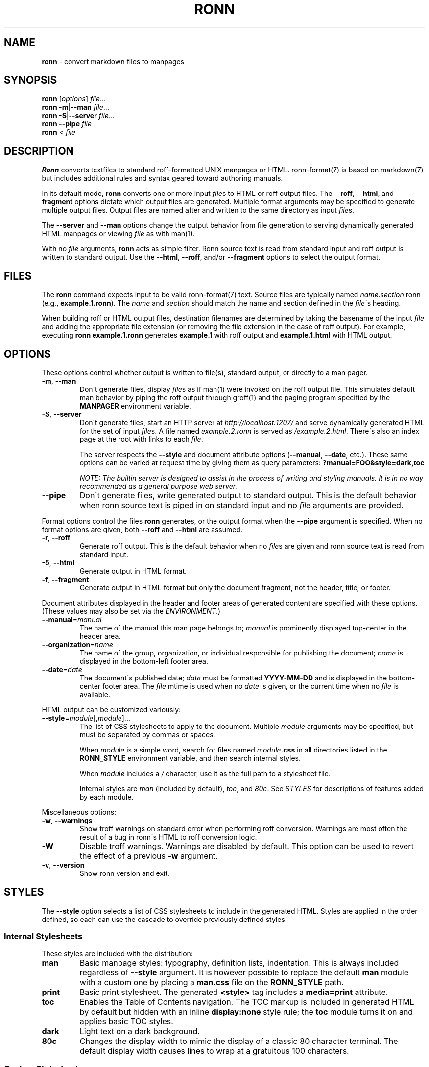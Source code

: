.\" generated with Ronn/v0.6.42
.\" http://github.com/rtomayko/ronn/tree/0.6.6-36-gb67d494
.
.TH "RONN" "1" "June 2010" "0.6.6-36-gb67d494" "Ronn 0.6.42"
.
.SH "NAME"
\fBronn\fR \- convert markdown files to manpages
.
.SH "SYNOPSIS"
\fBronn\fR [\fIoptions\fR] \fIfile\fR\.\.\.
.
.br
\fBronn\fR \fB\-m\fR|\fB\-\-man\fR \fIfile\fR\.\.\.
.
.br
\fBronn\fR \fB\-S\fR|\fB\-\-server\fR \fIfile\fR\.\.\.
.
.br
\fBronn\fR \fB\-\-pipe\fR \fIfile\fR
.
.br
\fBronn\fR < \fIfile\fR
.
.SH "DESCRIPTION"
\fBRonn\fR converts textfiles to standard roff\-formatted UNIX manpages or HTML\. ronn\-format(7) is based on markdown(7) but includes additional rules and syntax geared toward authoring manuals\.
.
.P
In its default mode, \fBronn\fR converts one or more input \fIfile\fRs to HTML or roff output files\. The \fB\-\-roff\fR, \fB\-\-html\fR, and \fB\-\-fragment\fR options dictate which output files are generated\. Multiple format arguments may be specified to generate multiple output files\. Output files are named after and written to the same directory as input \fIfile\fRs\.
.
.P
The \fB\-\-server\fR and \fB\-\-man\fR options change the output behavior from file generation to serving dynamically generated HTML manpages or viewing \fIfile\fR as with man(1)\.
.
.P
With no \fIfile\fR arguments, \fBronn\fR acts as simple filter\. Ronn source text is read from standard input and roff output is written to standard output\. Use the \fB\-\-html\fR, \fB\-\-roff\fR, and/or \fB\-\-fragment\fR options to select the output format\.
.
.SH "FILES"
The \fBronn\fR command expects input to be valid ronn\-format(7) text\. Source files are typically named \fIname\fR\.\fIsection\fR\.ronn (e\.g\., \fBexample\.1\.ronn\fR)\. The \fIname\fR and \fIsection\fR should match the name and section defined in the \fIfile\fR\'s heading\.
.
.P
When building roff or HTML output files, destination filenames are determined by taking the basename of the input \fIfile\fR and adding the appropriate file extension (or removing the file extension in the case of roff output)\. For example, executing \fBronn example\.1\.ronn\fR generates \fBexample\.1\fR with roff output and \fBexample\.1\.html\fR with HTML output\.
.
.SH "OPTIONS"
These options control whether output is written to file(s), standard output, or directly to a man pager\.
.
.TP
\fB\-m\fR, \fB\-\-man\fR
Don\'t generate files, display \fIfile\fRs as if man(1) were invoked on the roff output file\. This simulates default man behavior by piping the roff output through groff(1) and the paging program specified by the \fBMANPAGER\fR environment variable\.
.
.TP
\fB\-S\fR, \fB\-\-server\fR
Don\'t generate files, start an HTTP server at \fIhttp://localhost:1207/\fR and serve dynamically generated HTML for the set of input \fIfile\fRs\. A file named \fIexample\.2\.ronn\fR is served as \fI/example\.2\.html\fR\. There\'s also an index page at the root with links to each \fIfile\fR\.
.
.IP
The server respects the \fB\-\-style\fR and document attribute options (\fB\-\-manual\fR, \fB\-\-date\fR, etc\.)\. These same options can be varied at request time by giving them as query parameters: \fB?manual=FOO&style=dark,toc\fR
.
.IP
\fINOTE: The builtin server is designed to assist in the process of writing and styling manuals\. It is in no way recommended as a general purpose web server\.\fR
.
.TP
\fB\-\-pipe\fR
Don\'t generate files, write generated output to standard output\. This is the default behavior when ronn source text is piped in on standard input and no \fIfile\fR arguments are provided\.
.
.P
Format options control the files \fBronn\fR generates, or the output format when the \fB\-\-pipe\fR argument is specified\. When no format options are given, both \fB\-\-roff\fR and \fB\-\-html\fR are assumed\.
.
.TP
\fB\-r\fR, \fB\-\-roff\fR
Generate roff output\. This is the default behavior when no \fIfile\fRs are given and ronn source text is read from standard input\.
.
.TP
\fB\-5\fR, \fB\-\-html\fR
Generate output in HTML format\.
.
.TP
\fB\-f\fR, \fB\-\-fragment\fR
Generate output in HTML format but only the document fragment, not the header, title, or footer\.
.
.P
Document attributes displayed in the header and footer areas of generated content are specified with these options\. (These values may also be set via the \fIENVIRONMENT\fR\.)
.
.TP
\fB\-\-manual\fR=\fImanual\fR
The name of the manual this man page belongs to; \fImanual\fR is prominently displayed top\-center in the header area\.
.
.TP
\fB\-\-organization\fR=\fIname\fR
The name of the group, organization, or individual responsible for publishing the document; \fIname\fR is displayed in the bottom\-left footer area\.
.
.TP
\fB\-\-date\fR=\fIdate\fR
The document\'s published date; \fIdate\fR must be formatted \fBYYYY\-MM\-DD\fR and is displayed in the bottom\-center footer area\. The \fIfile\fR mtime is used when no \fIdate\fR is given, or the current time when no \fIfile\fR is available\.
.
.P
HTML output can be customized variously:
.
.TP
\fB\-\-style\fR=\fImodule\fR[,\fImodule\fR]\.\.\.
The list of CSS stylesheets to apply to the document\. Multiple \fImodule\fR arguments may be specified, but must be separated by commas or spaces\.
.
.IP
When \fImodule\fR is a simple word, search for files named \fImodule\fR\fB\.css\fR in all directories listed in the \fI\fBRONN_STYLE\fR\fR environment variable, and then search internal styles\.
.
.IP
When \fImodule\fR includes a \fI/\fR character, use it as the full path to a stylesheet file\.
.
.IP
Internal styles are \fIman\fR (included by default), \fItoc\fR, and \fI80c\fR\. See \fISTYLES\fR for descriptions of features added by each module\.
.
.P
Miscellaneous options:
.
.TP
\fB\-w\fR, \fB\-\-warnings\fR
Show troff warnings on standard error when performing roff conversion\. Warnings are most often the result of a bug in ronn\'s HTML to roff conversion logic\.
.
.TP
\fB\-W\fR
Disable troff warnings\. Warnings are disabled by default\. This option can be used to revert the effect of a previous \fB\-w\fR argument\.
.
.TP
\fB\-v\fR, \fB\-\-version\fR
Show ronn version and exit\.
.
.SH "STYLES"
The \fB\-\-style\fR option selects a list of CSS stylesheets to include in the generated HTML\. Styles are applied in the order defined, so each can use the cascade to override previously defined styles\.
.
.SS "Internal Stylesheets"
These styles are included with the distribution:
.
.TP
\fBman\fR
Basic manpage styles: typography, definition lists, indentation\. This is always included regardless of \fB\-\-style\fR argument\. It is however possible to replace the default \fBman\fR module with a custom one by placing a \fBman\.css\fR file on the \fBRONN_STYLE\fR path\.
.
.TP
\fBprint\fR
Basic print stylesheet\. The generated \fB<style>\fR tag includes a \fBmedia=print\fR attribute\.
.
.TP
\fBtoc\fR
Enables the Table of Contents navigation\. The TOC markup is included in generated HTML by default but hidden with an inline \fBdisplay:none\fR style rule; the \fBtoc\fR module turns it on and applies basic TOC styles\.
.
.TP
\fBdark\fR
Light text on a dark background\.
.
.TP
\fB80c\fR
Changes the display width to mimic the display of a classic 80 character terminal\. The default display width causes lines to wrap at a gratuitous 100 characters\.
.
.SS "Custom Stylesheets"
Writing custom stylesheets is straight\-forward\. The following core selectors allow targeting all generated elements:
.
.TP
\fB\.mp\fR
The manual page container element\. Present on full documents and document fragments\.
.
.TP
\fBbody#manpage\fR
Signifies that the page was fully\-generated by Ronn and contains a single manual page (\fB\.mp\fR element)\.
.
.TP
\fB\.man\-decor\fR
The three\-item heading and footing elements both have this class\.
.
.TP
\fB\.man\-head\fR, \fB\.man\-foot\fR
The heading and footing, respectively\.
.
.TP
\fB\.man\-title\fR
The main \fB<h1>\fR element\. Hidden by default unless the manual has no \fIname\fR or \fIsection\fR attributes\.
.
.P
See the internal style sources \fIhttp://github\.com/rtomayko/ronn/tree/master/lib/ronn/template\fR for examples\.
.
.SH "EXAMPLES"
Build roff and HTML output files and view the roff manpage using man(1):
.
.IP "" 4
.
.nf

$ ronn some\-great\-program\.1\.ronn
roff: some\-great\-program\.1
html: some\-great\-program\.1\.html
$ man \./some\-great\-program\.1
.
.fi
.
.IP "" 0
.
.P
Build only the roff manpage for all \fB\.ronn\fR files in the current directory:
.
.IP "" 4
.
.nf

$ ronn \-\-roff *\.ronn
roff: mv\.1
roff: ls\.1
roff: cd\.1
roff: sh\.1
.
.fi
.
.IP "" 0
.
.P
Build only the HTML manpage for a few files and apply the \fBdark\fR and \fBtoc\fR stylesheets:
.
.IP "" 4
.
.nf

$ ronn \-\-html \-\-style=dark,toc mv\.1\.ronn ls\.1\.ronn
html: mv\.1\.html
html: ls\.1\.html
.
.fi
.
.IP "" 0
.
.P
Generate roff output on standard output and write to file:
.
.IP "" 4
.
.nf

$ ronn <hello\.1\.ronn >hello\.1
.
.fi
.
.IP "" 0
.
.P
View a ronn file in the same way as man(1) without building a roff file:
.
.IP "" 4
.
.nf

$ ronn \-\-man hello\.1\.ronn
.
.fi
.
.IP "" 0
.
.P
Serve HTML manpages at \fIhttp://localhost:1207/\fR for all \fB*\.ronn\fR files under a \fBman/\fR directory:
.
.IP "" 4
.
.nf

$ ronn \-\-server man/*\.ronn
$ open http://localhost:1207/
.
.fi
.
.IP "" 0
.
.SH "ENVIRONMENT"
.
.TP
\fBRONN_MANUAL\fR
A default manual name to be displayed in the top\-center header area\. The \fB\-\-manual\fR option takes precedence over this value\.
.
.TP
\fBRONN_ORGANIZATION\fR
The default manual publishing group, organization, or individual to be displayed in the bottom\-left footer area\. The \fB\-\-organization\fR option takes precedence over this value\.
.
.TP
\fBRONN_DATE\fR
The default manual date in \fBYYYY\-MM\-DD\fR format\. Displayed in the bottom\-center footer area\. The \fB\-\-date\fR option takes precedence over this value\.
.
.TP
\fBRONN_STYLE\fR
A \fBPATH\fR\-style list of directories to check for stylesheets given to the \fB\-\-style\fR option\. Directories are separated by a \fI:\fR; blank entries are ignored\. Use \fI\.\fR to include the current working directory\.
.
.TP
\fBMANPAGER\fR
The paging program used for man pages\. This is typically set to something like \'less \-is\'\.
.
.TP
\fBPAGER\fR
Used instead of \fBMANPAGER\fR when \fBMANPAGER\fR is not defined\.
.
.SH "BUGS"
\fBRonn\fR is written in Ruby and depends on hpricot and rdiscount, extension libraries that are non\-trivial to install on some systems\. A more portable version of this program would be welcome\.
.
.SH "COPYRIGHT"
Ronn is Copyright (C) 2009 Ryan Tomayko \fIhttp://tomayko\.com/about\fR
.
.SH "SEE ALSO"
ronn\-format(7), manpages(5), man(1), roff(7), groff(1), markdown(7)
